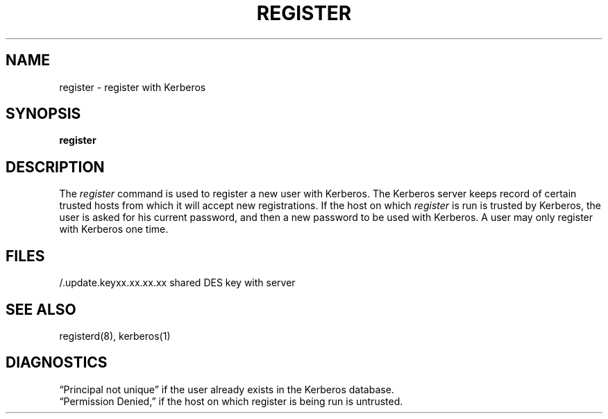 .\" Copyright (c) 1991, 1993
.\"	The Regents of the University of California.  All rights reserved.
.\"
.\" %sccs.include.redist.man%
.\"
.\"	@(#)register.1	8.1 (Berkeley) 6/1/93
.\"
.TH REGISTER 1 ""
.UC 7
.SH NAME
register \- register with Kerberos
.SH SYNOPSIS
.B register
.SH DESCRIPTION
The
.I register
command
is used to register a new user with Kerberos.
The Kerberos server keeps record of certain trusted hosts
from which it will accept new registrations.
If the host on which
.I register
is run is trusted by Kerberos, the user
is asked for his current password, and then
a new password to be used with Kerberos.
A user may only register with Kerberos one time.
.SH FILES
.br
/.update.keyxx.xx.xx.xx    shared DES key with server
.SH "SEE ALSO"
registerd(8), kerberos(1)
.SH DIAGNOSTICS
\*(lqPrincipal not unique\*(rq
if the user already exists in the Kerberos database.
.br
\*(lqPermission Denied,\*(rq
if the host on which register is being run is untrusted.
